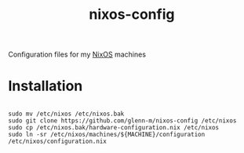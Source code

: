 #+TITLE: nixos-config
Configuration files for my [[https://nixos.org/][NixOS]] machines

* Installation
#+BEGIN_SRC shell

sudo mv /etc/nixos /etc/nixos.bak
sudo git clone https://github.com/glenn-m/nixos-config /etc/nixos
sudo cp /etc/nixos.bak/hardware-configuration.nix /etc/nixos
sudo ln -sr /etc/nixos/machines/${MACHINE}/configuration /etc/nixos/configuration.nix

#+END_SRC
